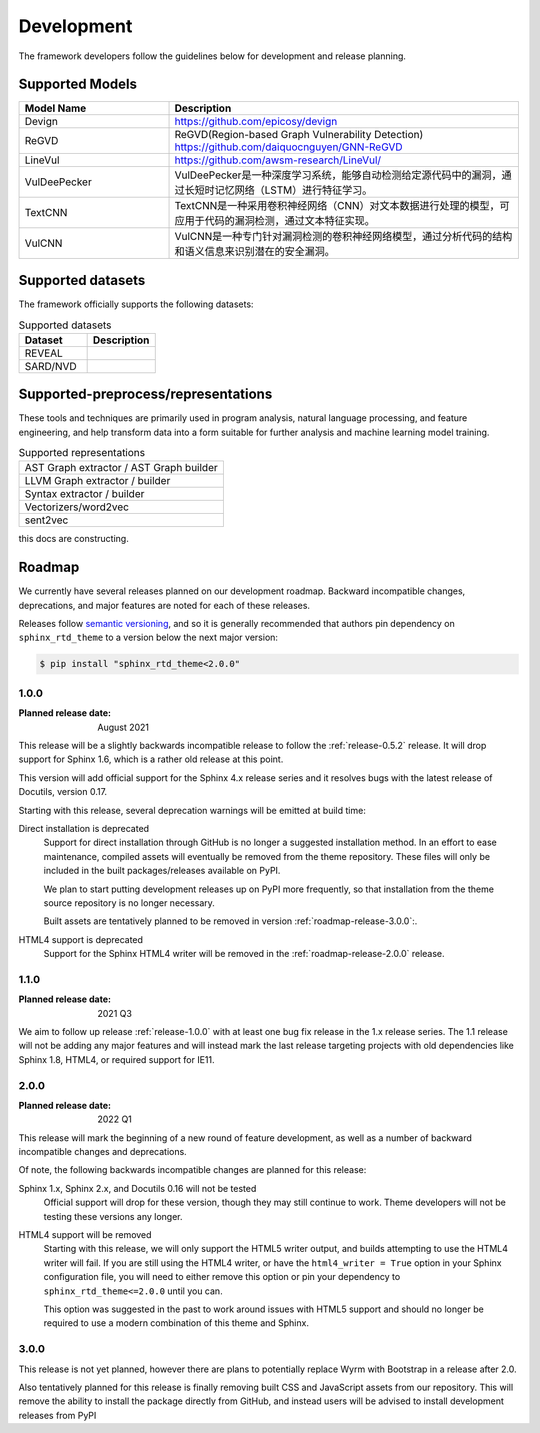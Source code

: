Development
===========

The framework developers follow the guidelines below for development and release planning. 

.. _supported-models:

Supported Models
------------------

.. list-table::
   :widths: 30 70
   :header-rows: 1

   * - Model Name
     - Description
   * - Devign
     - https://github.com/epicosy/devign
   * - ReGVD
     - ReGVD(Region-based Graph Vulnerability Detection) https://github.com/daiquocnguyen/GNN-ReGVD
   * - LineVul
     - https://github.com/awsm-research/LineVul/
   * - VulDeePecker
     - VulDeePecker是一种深度学习系统，能够自动检测给定源代码中的漏洞，通过长短时记忆网络（LSTM）进行特征学习。
   * - TextCNN
     - TextCNN是一种采用卷积神经网络（CNN）对文本数据进行处理的模型，可应用于代码的漏洞检测，通过文本特征实现。
   * - VulCNN
     - VulCNN是一种专门针对漏洞检测的卷积神经网络模型，通过分析代码的结构和语义信息来识别潜在的安全漏洞。

.. _supported-datasets:

Supported datasets
----------------------

The framework officially supports the following datasets:

.. list-table:: Supported datasets
    :header-rows: 1
    :widths: 10, 10

    * - Dataset
      - Description
    * - REVEAL
      - 
    * - SARD/NVD
      - 

.. _supported-preprocess/representations:

Supported-preprocess/representations
------------------------------------

These tools and techniques are primarily used in program analysis, natural language processing, 
and feature engineering, and help transform data into a form suitable for further analysis 
and machine learning model training.

.. list-table:: Supported preprocess methods
    :header-rows: 1
    :widths: 10

     * - Normalize
     * - PadSequence
     * - OneHotEncode
     * - Tokenize
     * - VocabularyMapping
     * - LengthNormalization
     * - Shuffle


.. list-table:: Supported representations
   :widths: 50
   :header-rows: 0

   * - AST Graph extractor / AST Graph builder
   * - LLVM Graph extractor / builder
   * - Syntax extractor / builder
   * - Vectorizers/word2vec
   * - sent2vec


this docs are constructing.

Roadmap
-------

We currently have several releases planned on our development roadmap. Backward
incompatible changes, deprecations, and major features are noted for each of
these releases.

Releases follow `semantic versioning`_, and so it is generally recommended that
authors pin dependency on ``sphinx_rtd_theme`` to a version below the next major
version:

.. code:: console

    $ pip install "sphinx_rtd_theme<2.0.0"

.. _semantic versioning: http://semver.org/

.. _roadmap-release-1.0.0:

1.0.0
~~~~~

:Planned release date: August 2021

This release will be a slightly backwards incompatible release to follow the
:ref:`release-0.5.2` release. It will drop support for Sphinx 1.6, which is a rather old
release at this point.

This version will add official support for the Sphinx 4.x release series and
it resolves bugs with the latest release of Docutils, version 0.17.

Starting with this release, several deprecation warnings will be emitted at
build time:

Direct installation is deprecated
    Support for direct installation through GitHub is no longer a suggested
    installation method. In an effort to ease maintenance, compiled assets will
    eventually be removed from the theme repository. These files will only be
    included in the built packages/releases available on PyPI.

    We plan to start putting development releases up on PyPI more frequently, so
    that installation from the theme source repository is no longer necessary.

    Built assets are tentatively planned to be removed in version :ref:`roadmap-release-3.0.0`:.

HTML4 support is deprecated
    Support for the Sphinx HTML4 writer will be removed in the :ref:`roadmap-release-2.0.0`
    release.

.. _roadmap-release-1.1.0:

1.1.0
~~~~~

:Planned release date: 2021 Q3

We aim to follow up release :ref:`release-1.0.0` with at least one bug fix release in
the 1.x release series. The 1.1 release will not be adding any major features
and will instead mark the last release targeting projects with old dependencies
like Sphinx 1.8, HTML4, or required support for IE11.

.. _roadmap-release-2.0.0:

2.0.0
~~~~~

:Planned release date: 2022 Q1

This release will mark the beginning of a new round of feature development, as
well as a number of backward incompatible changes and deprecations.

Of note, the following backwards incompatible changes are planned for this
release:

Sphinx 1.x, Sphinx 2.x, and Docutils 0.16 will not be tested
    Official support will drop for these version, though they may still continue
    to work. Theme developers will not be testing these versions any longer.

HTML4 support will be removed
    Starting with this release, we will only support the HTML5 writer output,
    and builds attempting to use the HTML4 writer will fail. If you are still
    using the HTML4 writer, or have the ``html4_writer = True`` option in your
    Sphinx configuration file, you will need to either remove this option or pin
    your dependency to ``sphinx_rtd_theme<=2.0.0`` until you can.

    This option was suggested in the past to work around issues with HTML5
    support and should no longer be required to use a modern combination of this
    theme and Sphinx.

.. _roadmap-release-3.0.0:

3.0.0
~~~~~

This release is not yet planned, however there are plans to potentially replace
Wyrm with Bootstrap in a release after 2.0.

Also tentatively planned for this release is finally removing built CSS and
JavaScript assets from our repository. This will remove the ability to install
the package directly from GitHub, and instead users will be advised to install
development releases from PyPI
